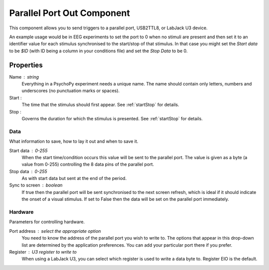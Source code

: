 .. _parallelout:

Parallel Port Out Component
---------------------------------

This component allows you to send triggers to a parallel port, USB2TTL8, or LabJack U3 device.

An example usage would be in EEG experiments to set the port to 0 when no stimuli are present and then set it to an identifier value for each stimulus synchronised to the start/stop of that stimulus. In that case you might set the `Start data` to be `$ID` (with ID being a column in your conditions file) and set the `Stop Data` to be 0.

Properties
~~~~~~~~~~~

Name : string
    Everything in a PsychoPy experiment needs a unique name. The name should contain only letters, numbers and underscores (no punctuation marks or spaces).

Start :
    The time that the stimulus should first appear. See :ref:`startStop` for details.

Stop :
    Governs the duration for which the stimulus is presented. See :ref:`startStop` for details.

Data
====
What information to save, how to lay it out and when to save it.

Start data : 0-255
    When the start time/condition occurs this value will be sent to the parallel port. The value is given as a byte (a value from 0-255) controlling the 8 data pins of the parallel port.

Stop data : 0-255
    As with start data but sent at the end of the period.

Sync to screen : boolean
    If true then the parallel port will be sent synchronised to the next screen refresh, which is ideal if it should indicate the onset of a visual stimulus. If set to False then the data will be set on the parallel port immediately.

Hardware
========
Parameters for controlling hardware.

Port address : select the appropriate option
    You need to know the address of the parallel port you wish to write to. The options that appear in this drop-down list are determined by the application preferences. You can add your particular port there if you prefer.

Register : U3 register to write to
     When using a LabJack U3, you can select which register is used to write a data byte to. Register EIO is the default.

.. seealso::

	API reference for :class:`~psychopy.hardware.labjacks.U3`
